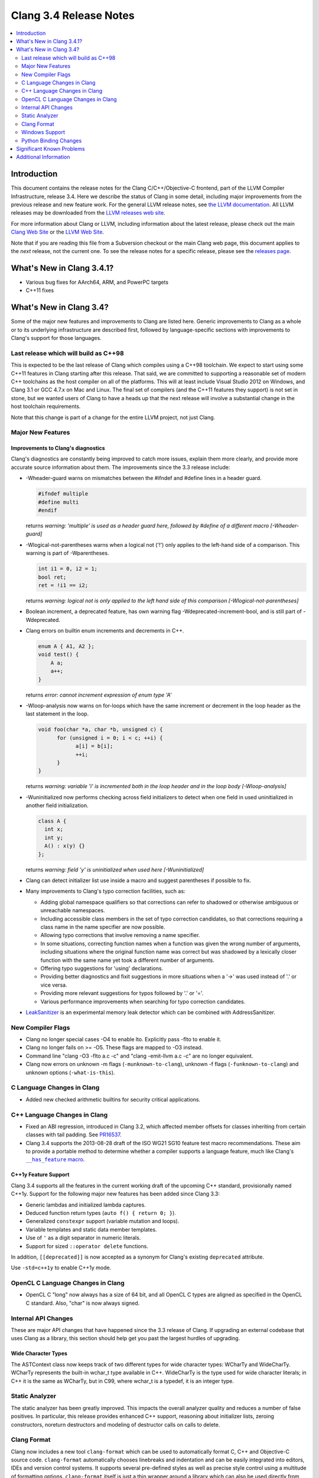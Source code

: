 =======================
Clang 3.4 Release Notes
=======================

.. contents::
   :local:
   :depth: 2

Introduction
============

This document contains the release notes for the Clang C/C++/Objective-C
frontend, part of the LLVM Compiler Infrastructure, release 3.4. Here we
describe the status of Clang in some detail, including major
improvements from the previous release and new feature work. For the
general LLVM release notes, see `the LLVM
documentation <http://llvm.org/docs/ReleaseNotes.html>`_. All LLVM
releases may be downloaded from the `LLVM releases web
site <http://llvm.org/releases/>`_.

For more information about Clang or LLVM, including information about the
latest release, please check out the main `Clang Web Site
<http://clang.llvm.org>`_ or the `LLVM Web Site <http://llvm.org>`_.

Note that if you are reading this file from a Subversion checkout or the main
Clang web page, this document applies to the *next* release, not the current
one. To see the release notes for a specific release, please see the `releases
page <http://llvm.org/releases/>`_.

What's New in Clang 3.4.1?
==========================

* Various bug fixes for AArch64, ARM, and PowerPC targets

* C++11 fixes

What's New in Clang 3.4?
========================

Some of the major new features and improvements to Clang are listed here.
Generic improvements to Clang as a whole or to its underlying infrastructure
are described first, followed by language-specific sections with improvements
to Clang's support for those languages.

Last release which will build as C++98
--------------------------------------

This is expected to be the last release of Clang which compiles using a C++98
toolchain. We expect to start using some C++11 features in Clang starting after
this release. That said, we are committed to supporting a reasonable set of
modern C++ toolchains as the host compiler on all of the platforms. This will
at least include Visual Studio 2012 on Windows, and Clang 3.1 or GCC 4.7.x on
Mac and Linux. The final set of compilers (and the C++11 features they support)
is not set in stone, but we wanted users of Clang to have a heads up that the
next release will involve a substantial change in the host toolchain
requirements.

Note that this change is part of a change for the entire LLVM project, not just
Clang.

Major New Features
------------------

Improvements to Clang's diagnostics
^^^^^^^^^^^^^^^^^^^^^^^^^^^^^^^^^^^

Clang's diagnostics are constantly being improved to catch more issues, explain
them more clearly, and provide more accurate source information about them. The
improvements since the 3.3 release include:

- -Wheader-guard warns on mismatches between the #ifndef and #define lines
  in a header guard.

  .. code-block:: c

    #ifndef multiple
    #define multi
    #endif

  returns
  `warning: 'multiple' is used as a header guard here, followed by #define of a different macro [-Wheader-guard]`

- -Wlogical-not-parentheses warns when a logical not ('!') only applies to the
  left-hand side of a comparison.  This warning is part of -Wparentheses.

  .. code-block:: c++

    int i1 = 0, i2 = 1;
    bool ret;
    ret = !i1 == i2;

  returns
  `warning: logical not is only applied to the left hand side of this comparison [-Wlogical-not-parentheses]`


- Boolean increment, a deprecated feature, has own warning flag
  -Wdeprecated-increment-bool, and is still part of -Wdeprecated.
- Clang errors on builtin enum increments and decrements in C++.

  .. code-block:: c++

    enum A { A1, A2 };
    void test() {
    	A a;
    	a++;
    }

  returns
  `error: cannot increment expression of enum type 'A'`


- -Wloop-analysis now warns on for-loops which have the same increment or
  decrement in the loop header as the last statement in the loop.

  .. code-block:: c

    void foo(char *a, char *b, unsigned c) {
	  for (unsigned i = 0; i < c; ++i) {
		a[i] = b[i];
		++i;
	  }
    }

  returns
  `warning: variable 'i' is incremented both in the loop header and in the loop body [-Wloop-analysis]`

- -Wuninitialized now performs checking across field initializers to detect
  when one field in used uninitialized in another field initialization.

  .. code-block:: c++

    class A {
      int x;
      int y;
      A() : x(y) {}
    };

  returns
  `warning: field 'y' is uninitialized when used here [-Wuninitialized]`

- Clang can detect initializer list use inside a macro and suggest parentheses
  if possible to fix.
- Many improvements to Clang's typo correction facilities, such as:

  + Adding global namespace qualifiers so that corrections can refer to shadowed
    or otherwise ambiguous or unreachable namespaces.
  + Including accessible class members in the set of typo correction candidates,
    so that corrections requiring a class name in the name specifier are now
    possible.
  + Allowing typo corrections that involve removing a name specifier.
  + In some situations, correcting function names when a function was given the
    wrong number of arguments, including situations where the original function
    name was correct but was shadowed by a lexically closer function with the
    same name yet took a different number of arguments.
  + Offering typo suggestions for 'using' declarations.
  + Providing better diagnostics and fixit suggestions in more situations when
    a '->' was used instead of '.' or vice versa.
  + Providing more relevant suggestions for typos followed by '.' or '='.
  + Various performance improvements when searching for typo correction
    candidates.

- `LeakSanitizer <LeakSanitizer.html>`_ is an experimental memory leak detector
  which can be combined with AddressSanitizer.

New Compiler Flags
------------------

- Clang no longer special cases -O4 to enable lto. Explicitly pass -flto to
  enable it.
- Clang no longer fails on >= -O5. These flags are mapped to -O3 instead.
- Command line "clang -O3 -flto a.c -c" and "clang -emit-llvm a.c -c"
  are no longer equivalent.
- Clang now errors on unknown -m flags (``-munknown-to-clang``),
  unknown -f flags (``-funknown-to-clang``) and unknown
  options (``-what-is-this``).

C Language Changes in Clang
---------------------------

- Added new checked arithmetic builtins for security critical applications.

C++ Language Changes in Clang
-----------------------------

- Fixed an ABI regression, introduced in Clang 3.2, which affected
  member offsets for classes inheriting from certain classes with tail padding.
  See `PR16537 <http://llvm.org/PR16537>`_.

- Clang 3.4 supports the 2013-08-28 draft of the ISO WG21 SG10 feature test
  macro recommendations. These aim to provide a portable method to determine
  whether a compiler supports a language feature, much like Clang's
  |has_feature macro|_.

.. |has_feature macro| replace:: ``__has_feature`` macro
.. _has_feature macro: LanguageExtensions.html#has-feature-and-has-extension

C++1y Feature Support
^^^^^^^^^^^^^^^^^^^^^

Clang 3.4 supports all the features in the current working draft of the
upcoming C++ standard, provisionally named C++1y. Support for the following
major new features has been added since Clang 3.3:

- Generic lambdas and initialized lambda captures.
- Deduced function return types (``auto f() { return 0; }``).
- Generalized ``constexpr`` support (variable mutation and loops).
- Variable templates and static data member templates.
- Use of ``'`` as a digit separator in numeric literals.
- Support for sized ``::operator delete`` functions.

In addition, ``[[deprecated]]`` is now accepted as a synonym for Clang's
existing ``deprecated`` attribute.

Use ``-std=c++1y`` to enable C++1y mode.

OpenCL C Language Changes in Clang
----------------------------------

- OpenCL C "long" now always has a size of 64 bit, and all OpenCL C
  types are aligned as specified in the OpenCL C standard. Also,
  "char" is now always signed.

Internal API Changes
--------------------

These are major API changes that have happened since the 3.3 release of
Clang. If upgrading an external codebase that uses Clang as a library,
this section should help get you past the largest hurdles of upgrading.

Wide Character Types
^^^^^^^^^^^^^^^^^^^^

The ASTContext class now keeps track of two different types for wide character
types: WCharTy and WideCharTy. WCharTy represents the built-in wchar_t type
available in C++. WideCharTy is the type used for wide character literals; in
C++ it is the same as WCharTy, but in C99, where wchar_t is a typedef, it is an
integer type.

Static Analyzer
---------------

The static analyzer has been greatly improved. This impacts the overall analyzer quality and reduces a number of false positives.
In particular, this release provides enhanced C++ support, reasoning about initializer lists, zeroing constructors, noreturn destructors and modeling of destructor calls on calls to delete.

Clang Format
------------

Clang now includes a new tool ``clang-format`` which can be used to
automatically format C, C++ and Objective-C source code. ``clang-format``
automatically chooses linebreaks and indentation and can be easily integrated
into editors, IDEs and version control systems. It supports several pre-defined
styles as well as precise style control using a multitude of formatting
options. ``clang-format`` itself is just a thin wrapper around a library which
can also be used directly from code refactoring and code translation tools.
More information can be found on `Clang Format's
site <http://clang.llvm.org/docs/ClangFormat.html>`_.

Windows Support
---------------

- `clang-cl <UsersManual.html#clang-cl>`_ provides a new driver mode that is
  designed for compatibility with Visual Studio's compiler, cl.exe. This driver
  mode makes Clang accept the same kind of command-line options as cl.exe. The
  installer will attempt to expose clang-cl in any Visual Studio installations
  on the system as a Platform Toolset, e.g. "LLVM-vs2012". clang-cl targets the
  Microsoft ABI by default. Please note that this driver mode and compatibility
  with the MS ABI is highly experimental.

Python Binding Changes
----------------------

The following methods have been added:

Significant Known Problems
==========================

Additional Information
======================

A wide variety of additional information is available on the `Clang web
page <http://clang.llvm.org/>`_. The web page contains versions of the
API documentation which are up-to-date with the Subversion revision of
the source code. You can access versions of these documents specific to
this release by going into the "``clang/docs/``" directory in the Clang
tree.

If you have any questions or comments about Clang, please feel free to
contact us via the `mailing
list <http://lists.cs.uiuc.edu/mailman/listinfo/cfe-dev>`_.

